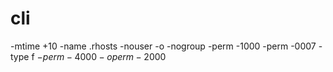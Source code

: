 * cli

-mtime +10
-name .rhosts
-nouser -o -nogroup
-perm -1000
-perm -0007
-type f \(-perm -4000 -o perm -2000\)

